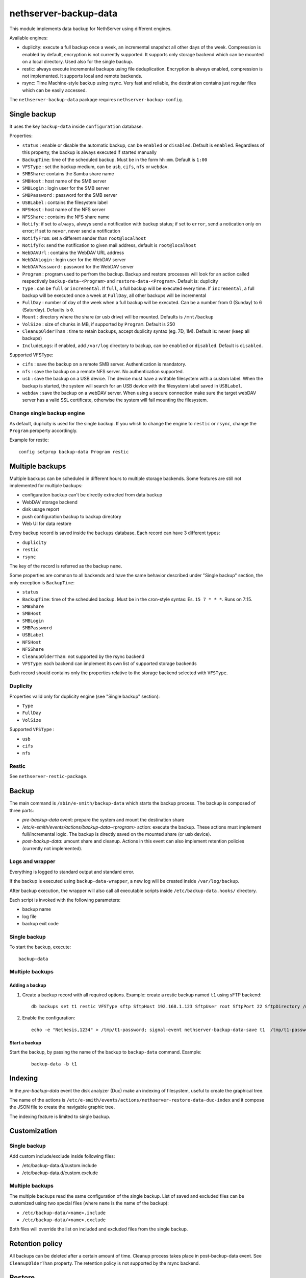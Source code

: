 ======================
nethserver-backup-data
======================

This module implements data backup for NethServer using different engines.

Available engines:

- duplicity: execute a full backup once a week, an incremental snapshot all other days of the week. Compression is enabled by default, encryption is not currently supported.
  It supports only storage backend which can be mounted on a local directory.  Used also for the single backup.
- restic: always execute incremental backups using file deduplication. Encryption is always enabled, compression is not implemented.
  It supports local and remote backends.
- rsync: Time Machine-style backup using rsync. Very fast and reliable, the destination contains just regular files which can be easily accessed.


The ``nethserver-backup-data`` package requires ``nethserver-backup-config``.

Single backup
=============

It uses the key ``backup-data`` inside ``configuration`` database.

Properties:

* ``status`` : enable or disable the automatic backup, can be ``enabled`` or ``disabled``. Default is ``enabled``. Regardless of this property, the backup is always executed if started manually
* ``BackupTime``: time of the scheduled backup. Must be in the form ``hh:mm``. Default is ``1:00``
* ``VFSType`` : set the backup medium, can be ``usb``, ``cifs``, ``nfs`` or ``webdav``.
* ``SMBShare``: contains the Samba share name
* ``SMBHost`` : host name of the SMB server
* ``SMBLogin`` : login user for the SMB server
* ``SMBPassword`` : password for the SMB server
* ``USBLabel`` : contains the filesystem label 
* ``NFSHost`` : host name of the NFS server
* ``NFSShare`` : contains the NFS share name
* ``Notify``: if set to ``always``, always send a notification with backup status; if set to ``error``, send a notication only on error; if set to ``never``, never send a notification
* ``NotifyFrom``: set a different sender than ``root@localhost``
* ``NotifyTo``: send the notification to given mail address, default is ``root@localhost``
* ``WebDAVUrl`` : contains the WebDAV URL address
* ``WebDAVLogin`` : login user for the WebDAV server
* ``WebDAVPassword`` : password for the WebDAV server
* ``Program`` : program used to perfrom the backup. Backup and restore processes will look for an action called respectively  ``backup-data-<Program>`` and ``restore-data-<Program>``. Default is: duplicity
* ``Type`` : can be ``full`` or ``incremental``. If ``full``, a full backup will be executed every time. If ``incremental``, a full backup will be executed once a week at ``FullDay``, all other backups will be incremental
* ``FullDay`` : number of day of the week when a full backup will be executed. Can be a number from 0 (Sunday) to 6 (Saturday). Defaults is ``0``.
* ``Mount`` : directory where the share (or usb drive) will be mounted. Defaults is ``/mnt/backup``
* ``VolSize`` : size of chunks in MB, if supported by ``Program``. Default is 250
* ``CleanupOlderThan`` : time to retain backups, accept duplicity syntax (eg. 7D, 1M). Default is: never (keep all backups)
* ``IncludeLogs``: if enabled, add ``/var/log`` directory to backup, can be ``enabled`` or ``disabled``. Default is ``disabled``.

Supported VFSType:

* ``cifs`` : save the backup on a remote SMB server. Authentication is mandatory.
* ``nfs`` : save the backup on a remote NFS server. No authentication supported.
* ``usb`` : save the backup on a USB device. The device must have a writable filesystem with a custom label. 
  When the backup is started, the system will search for an USB device with the filesystem label saved in ``USBLabel``.
* ``webdav`` : save the backup on a webDAV server. When using a secure connection make sure the target webDAV server has a valid SSL certificate, otherwise the system will fail mounting the filesystem.

Change single backup engine
---------------------------

As default, duplicity is used for the single backup.
If you whish to change the engine to ``restic`` or ``rsync``, change the ``Program`` peroperty accordingly.

Example for restic: ::

  config setprop backup-data Program restic

Multiple backups
================

Multiple backups can be scheduled in different hours to multiple storage backends.
Some features are still not implemented for multiple backups:

* configuration backup can't be directly extracted from data backup
* WebDAV storage backend
* disk usage report
* push configuration backup to backup directory
* Web UI for data restore


Every backup record is saved inside the ``backups`` database. Each record can have 3 different types:

* ``duplicity``
* ``restic``
* ``rsync``

The key of the record is referred as the backup ``name``.

Some properties are common to all backends and have the same behavior described under "Single backup" section, the only exception is ``BackupTime``:

* ``status``
* ``BackupTime``: time of the scheduled backup. Must be in the cron-style syntax: Es. ``15 7 * * *``. Runs on 7:15.
* ``SMBShare``
* ``SMBHost``
* ``SMBLogin`` 
* ``SMBPassword``
* ``USBLabel``
* ``NFSHost``
* ``NFSShare``
* ``CleanupOlderThan``: not supported by the rsync backend
* ``VFSType``: each backend can implement its own list of supported storage backends

Each record should contains only the properties relative to the storage backend selected with ``VFSType``.

Duplicity
---------

Properties valid only for duplicity engine (see "Single backup" section):

* ``Type``
* ``FullDay``
* ``VolSize``

Supported ``VFSType`` :

* ``usb``
* ``cifs``
* ``nfs``

Restic
------

See ``nethserver-restic-package``.

Backup
======

The main command is ``/sbin/e-smith/backup-data`` which starts the backup process. The backup is composed of three parts:

* *pre-backup-data* event: prepare the system and mount the destination share
* */etc/e-smith/events/actions/backup-data-<program>* action: execute the backup. These actions must implement full/incremental logic. The backup is directly saved on the mounted share (or usb device).
* *post-backup-data*: umount share and cleanup. Actions in this event can also implement retention policies (currently not implemented).


Logs and wrapper
----------------

Everything is logged to standard output and standard error.

If the backup is executed using ``backup-data-wrapper``,
a new log will be created inside ``/var/log/backup``.

After backup execution, the wrapper will also call
all executable scripts inside ``/etc/backup-data.hooks/`` directory.

Each script is invoked with the following parameters:

- backup name
- log file
- backup exit code


Single backup
-------------

To start the backup, execute: ::

  backup-data


Multiple backups
----------------

Adding a backup
~~~~~~~~~~~~~~~

1. Create a backup record with all required options. Example: create a restic backup named ``t1`` using sFTP backend:

   ::

     db backups set t1 restic VFSType sftp SftpHost 192.168.1.123 SftpUser root SftpPort 22 SftpDirectory /mnt/t1 status enabled BackupTime 3:00 CleanupOlderThan 30D Notify error NotifyFrom '' NotifyTo root@localhost

2. Enable the configuration:

  ::

     echo -e "Nethesis,1234" > /tmp/t1-password; signal-event nethserver-backup-data-save t1  /tmp/t1-password

Start a backup
~~~~~~~~~~~~~~

Start the backup, by passing the name of the backup to ``backup-data`` command. Example:

  ::

    backup-data -b t1

Indexing
========

In the *pre-backup-data* event the disk analyzer (Duc) make an indexing of filesystem, useful to create the graphical tree.

The name of the actions is ``/etc/e-smith/events/actions/nethserver-restore-data-duc-index`` and it compose the JSON file to create
the navigable graphic tree.

The indexing feature is limited to single backup.

Customization
=============

Single backup
-------------

Add custom include/exclude inside following files:

* /etc/backup-data.d/custom.include
* /etc/backup-data.d/custom.exclude

Multiple backups
----------------

The multiple backups read the same configuration of the single backup.
List of saved and excluded files can be customized using two special files (where ``name`` is the name of the backup):

- ``/etc/backup-data/<name>.include``
- ``/etc/backup-data/<name>.exclude``

Both files will override the list on included and excluded files from the single backup.

Retention policy
================

All backups can be deleted after a certain amount of time. Cleanup process takes place in post-backup-data event.
See ``CleanupOlderThan`` property.
The retention policy is not supported by the rsync backend.

Restore
=======

Restore from command line
-------------------------

The main command is ``/sbin/e-smith/restore-data`` which starts the restore process:

* *pre-restore-data* event: used to prepare the system (Eg. mysql stop)
* *restore-data-<program>* action: search for a backup in the configuration database and restore it
* *post-restore-data* event: used to inform programs about new available data (eg. mysql restart)

Single backup
~~~~~~~~~~~~~

To restore all data into the original location, use: ::

  restore-data

To restore a file or directory, use: ::

  restore-file <position> <path>

Example: restore ``/var/lib/nethserver/secrets`` to the orignal position: ::

  restore-file / /var/lib/nethserver/secrets

Example: restore ``/var/lib/nethserver/secrets`` under ``/tmp``: ::

  restore-file /tmp /var/lib/nethserver/secrets

Multiple backups
~~~~~~~~~~~~~~~~

To restore all data into the original location, use: ::

  restore-data -b <name>

To restore a file or directory, use: ::

  restore-file -b <name> <position> <path>


Restore from graphic interface
------------------------------

After the selection of the paths to restore, the main command called is ``/usr/libexec/nethserver/nethserver-restore-data-help`` that
reads the list of paths to restore and creates a executable command to restore the directories. If the second option of restore was selected (Restored file without overwrite the existing files), after the restore in a temp directory, the script moves the restored directories in the correct paths.

List backup contents
====================

The list of files inside the single backup can be obtained using: ::

  /sbin/e-smith/backup-data-list

For multiple backups, use the ``-b`` option to pass the backup name: ::

 /sbin/e-smith/backup-data-list -b t1

Duplicity
=========

The default program used for backup is duplicity using the globbing file list feature. Encryption is disabled and duplicity cache is stored in ``/var/lib/nethserver/backup/duplicity/ directory``.

See http://duplicity.nongnu.org/ for more information.


Listing backup sets
-------------------

To list current backup sets:

1. Mount the backup directory
2. Query duplicity status
3. Umount the backup directory

Just execute: ::

  /etc/e-smith/events/actions/mount-`config getprop backup-data VFSType`
  duplicity collection-status --no-encryption --archive-dir /var/lib/nethserver/backup/duplicity/ file:///mnt/backup/`config get SystemName`
  /etc/e-smith/events/actions/umount-`config getprop backup-data VFSType`

Restic
======

Implement backup engine using restic (https://restic.net/), it can be used as duplicity replacement for standard
backup or as multiple backup.

Storage backends
----------------

Supported ``VFSType`` :

* ``usb``
* ``cifs``
* ``nfs``
* ``webdav``: only if used as duplicity replacement in the standard backup
* ``s3``: Amazon S3 (or compatibile server like Minio)
* ``sftp``: FTP over SSH
* ``b2``: BackBlaze B2
* ``rest``: Restic REST server


sftp
~~~~

SFTP

Connection to remote host uses a specific public key. A password is needed only once to copy the public key to the remote host.
SSH client configuration is addedd to ``/etc/ssh/sshd_config``.

Properties:

* ``SftpHost``: SSH hostname or IP address
* ``SftpUser``: SSH user
* ``SftpPort``: SSH port
* ``SftpDirectory``: destination directory, must be writable by SSH user

Example: ::

  db backups set t1 restic status enabled BackupTime '15 7 * * *' CleanupOlderThan 30D Notify error NotifyFrom '' NotifyTo root@localhost \
  VFSType sftp SftpHost 192.168.1.2 SftpUser root SftpPort 22 SftpDirectory /mnt/t1 
  echo -e "Nethesis,1234" > /tmp/t1-password; signal-event nethserver-backup-data-save t1  /tmp/t1-password

The temporary file containing the password will be deleted at the end of ``nethserver-backup-data-save`` event.

s3
~~

Amazon S3 (https://aws.amazon.com/s3/) compatibile (like https://www.minio.io/).

Properties

* ``S3AccessKey``: user access key
* ``S3Bucket``: bucket (directory) name
* ``S3Host``: S3 host, use s3.amazonaws.com for Amazon
* ``S3SecretKey``: secret access key

Example: ::

  db backupst set t1 restic VFSType s3 BackupTime '15 7 * * *' CleanupOlderThan never Notify error NotifyFrom '' NotifyTo root@localhost status enabled \
  S3AccessKey XXXXXXXXXXXXXXXXXXXX S3Bucket restic-demo S3Host s3.amazonaws.com S3SecretKey xxxxxxxxxxxxxxxxxxxxxxxxxxxxxxxxxxxxxxxx status enabled
  signal-event nethserver-backup-data-save t1


How to setup Amazon S3 access keys: https://restic.readthedocs.io/en/stable/080_examples.html


b2
~~

Backblaze B2 (https://www.backblaze.com/b2/cloud-storage.html)

Properties:

* ``B2AccountId``: B2 account name
* ``B2AccountKey``: B2 account secret key
* ``B2Bucket``: B2 bucker (directory)

Example: ::
  
  db backupst set t1 restic VFSType b2 BackupTime '15 7 * * *' CleanupOlderThan never Notify error NotifyFrom '' NotifyTo root@localhost status enabled \
  B2AccountId B2AccountId xxxxxxxxxxxx B2AccountKey xxxxxxxxxxxxxxxxxxxxxxxxxxxxxxxxxxxxxxxxxx 2Bucket restic-demo 
  signal-event nethserver-backup-data-save t1


Rest
~~~~

Restic REST server (https://github.com/restic/rest-server)

Properties:

* ``RestDirectory``: destination directory
* ``RestHost``: REST server hostname or IP address
* ``RestPort``: REST server port (default for server is 8000)
* ``RestProtocol``: REST protocol, can be ``http`` or ``https``
* ``RestUser``: user for authentication (optional)
* ``RestPassword``: password for authentication (optional)


Example: ::

  db backupst set t1 restic VFSType rest BackupTime '15 7 * * *' CleanupOlderThan never Notify error NotifyFrom '' NotifyTo root@localhost status enabled \
  RestDirectory t1 RestHost 192.168.1.2 RestPassword mypass RestPort 8000 RestProtocol http RestUser myuser
  signal-event nethserver-backup-data-save t1

 
Database example: ::

 t2=restic
    BackupTime=1 7 * * *
    CleanupOlderThan=never
    Notify=error
    NotifyFrom=
    NotifyTo=root@localhost
    SMBHost=192.168.1.234
    SMBLogin=test
    SMBPassword=test
    SMBShare=test
    VFSType=cifs
    status=enabled
 t3=restic
    BackupTime=15 7 * * *
    CleanupOlderThan=never
    NFSHost=192.168.1.234
    NFSShare=/test
    Notify=error
    NotifyFrom=
    NotifyTo=root@localhost
    VFSType=nfs
    status=enabled

REST server
-----------

To manually install the REST server, download it from https://github.com/restic/rest-server/releases and save it 
under ``/usr/local/bin/rest-server``, example Linux 64bit: ::

  R=0.9.7; wget https://github.com/restic/rest-server/releases/download/v$R/rest-server-$R-linux-amd64.gz -O - | zcat > /usr/local/bin/rest-server
  chmod a+x /usr/local/bin/rest-server

Then configure it for NethServer: ::

  wget https://raw.githubusercontent.com/restic/rest-server/master/examples/systemd/rest-server.service -O - | sed 's/www\-data/apache/g' > /etc/systemd/system/rest-server.service
  systemctl daemon-reload
  systemctl start rest-server
  systemctl enable rest-server
  config set rest-server service TCPPort 8000 access green status enabled
  signal-event firewall-adjust


Rsync
=====

Implement Time machine-style backup engine using ``rsync_tmbackup.sh`` (https://github.com/laurent22/rsync-time-backup),
based on rsync (https://rsync.samba.org/). It can be used as duplicity replacement for standard
backup or as multiple backup.

Retention policy
----------------

Backup sets are automatically deleted when the disk is getting full.

More info on expiration strategy: https://github.com/laurent22/rsync-time-backup#backup-expiration-logic

Storage backends
----------------

Supported ``VFSType`` :

* ``usb``
* ``cifs``
* ``nfs``
* ``webdav``: only if used as duplicity replacement in the standard backup
* ``sftp``: FTP over SSH


sftp
~~~~

SFTP

Connection to remote host uses a specific public key. A password is needed only once to copy the public key to the remote host.
SSH client configuration is addedd to ``/etc/ssh/sshd_config``.

Properties:

* ``SftpHost``: SSH hostname or IP address
* ``SftpUser``: SSH user
* ``SftpPort``: SSH port
* ``SftpDirectory``: destination directory, must be writable by SSH user

Example: ::

  db backups set t1 rsync status enabled BackupTime '15 7 * * *' Notify error NotifyFrom '' NotifyTo root@localhost \
  VFSType sftp SftpHost 192.168.1.2 SftpUser root SftpPort 22 SftpDirectory /mnt/t1 
  echo -e "Nethesis,1234" > /tmp/t1-password; signal-event nethserver-backup-data-save t1  /tmp/t1-password

The temporary file containing the password will be deleted at the end of ``nethserver-backup-data-save`` event.

 
Database example: ::

 t2=rsync
    BackupTime=1 7 * * *
    Notify=error
    NotifyFrom=
    NotifyTo=root@localhost
    SMBHost=192.168.1.234
    SMBLogin=test
    SMBPassword=test
    SMBShare=test
    VFSType=cifs
    status=enabled
 t3=rsync
    BackupTime=15 7 * * *
    NFSHost=192.168.1.234
    NFSShare=/test
    Notify=error
    NotifyFrom=
    NotifyTo=root@localhost
    VFSType=nfs
    status=enabled
